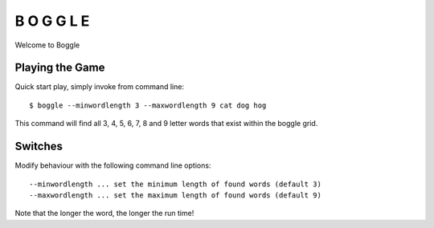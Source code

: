 B O G G L E
***********

Welcome to Boggle

Playing the Game
================

Quick start play, simply invoke from command line::

  $ boggle --minwordlength 3 --maxwordlength 9 cat dog hog

This command will find all 3, 4, 5, 6, 7, 8 and 9 letter words that exist within the boggle grid.

Switches
========

Modify behaviour with the following command line options::

  --minwordlength ... set the minimum length of found words (default 3)
  --maxwordlength ... set the maximum length of found words (default 9)

Note that the longer the word, the longer the run time!
